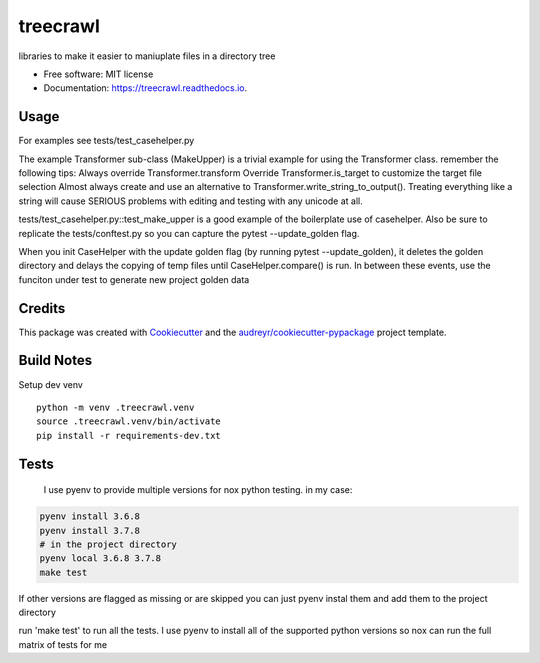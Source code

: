 =========
treecrawl
=========


.. image:: https://img.shields.io/pypi/v/treecrawl.svg
        :target: https://pypi.python.org/pypi/treecrawl

.. image:: https://img.shields.io/travis/natemarks/treecrawl.svg
        :target: https://travis-ci.com/natemarks/treecrawl

.. image:: https://readthedocs.org/projects/treecrawl/badge/?version=latest
        :target: https://treecrawl.readthedocs.io/en/latest/?badge=latest
        :alt: Documentation Status




libraries to make it easier to maniuplate files in a directory tree


* Free software: MIT license
* Documentation: https://treecrawl.readthedocs.io.


Usage
--------
For examples see tests/test_casehelper.py

The example Transformer sub-class (MakeUpper) is a trivial example for using the Transformer class. remember the following tips:
Always override Transformer.transform
Override Transformer.is_target to customize the target file selection
Almost always create and use an alternative to Transformer.write_string_to_output(). Treating everything like a string will cause SERIOUS problems with editing and testing with any unicode at all.

tests/test_casehelper.py::test_make_upper  is a good example of the boilerplate use of casehelper.  Also be sure to replicate the tests/conftest.py so you can capture the pytest --update_golden flag.

When you init CaseHelper with the update golden flag (by running pytest --update_golden), it deletes the golden directory and delays the copying of temp files until CaseHelper.compare() is run.  In between these events, use the funciton under test to generate new project golden data

Credits
-------

This package was created with Cookiecutter_ and the `audreyr/cookiecutter-pypackage`_ project template.

.. _Cookiecutter: https://github.com/audreyr/cookiecutter
.. _`audreyr/cookiecutter-pypackage`: https://github.com/audreyr/cookiecutter-pypackage


Build Notes
------------

Setup dev venv

::

    python -m venv .treecrawl.venv
    source .treecrawl.venv/bin/activate
    pip install -r requirements-dev.txt


Tests
------------

 I use pyenv to provide multiple versions for nox python testing. in my case:

.. code-block::

    pyenv install 3.6.8
    pyenv install 3.7.8
    # in the project directory
    pyenv local 3.6.8 3.7.8
    make test

If other versions are flagged as missing or are skipped you can just pyenv instal them and add them to the project directory


run 'make test' to run all the tests. I use pyenv to install all of the supported python versions so nox can run the full matrix of tests for me
